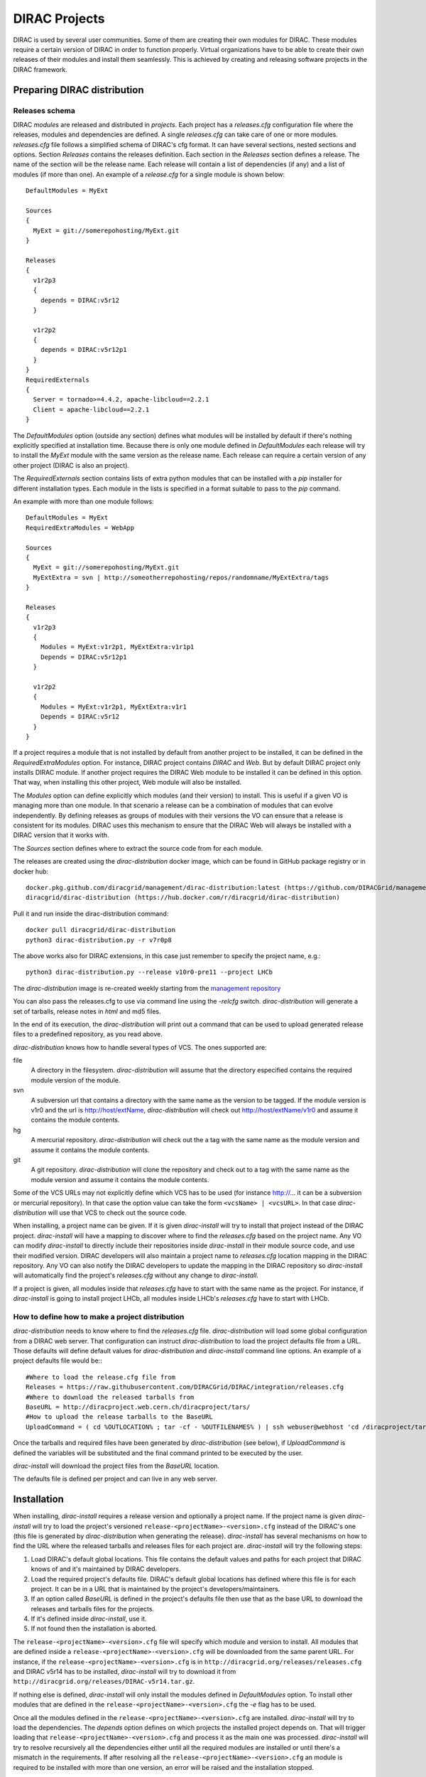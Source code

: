 .. _dirac_projects:

==============
DIRAC Projects
==============

DIRAC is used by several user communities. Some of them are creating their own modules for DIRAC. 
These modules require a certain version of DIRAC in order to function properly. Virtual organizations 
have to be able to create their own releases of their modules and install them seamlessly.
This is achieved by creating and releasing software projects in the DIRAC framework.

Preparing DIRAC distribution
@@@@@@@@@@@@@@@@@@@@@@@@@@@@@@@@@ 

Releases schema
---------------

DIRAC *modules* are released and distributed in *projects*. Each project has a *releases.cfg* 
configuration file where the releases, modules and dependencies are defined. A single *releases.cfg* 
can take care of one or more modules. *releases.cfg* file follows a simplified schema of DIRAC's cfg 
format. It can have several sections, nested sections and options. Section *Releases* contains the 
releases definition. Each section in the *Releases* section defines a release. The name of the 
section will be the release name. Each release will contain a list of dependencies (if any) 
and a list of modules (if more than one). An example of a *release.cfg* for a single module is 
shown below::
 
   DefaultModules = MyExt
   
   Sources
   {
     MyExt = git://somerepohosting/MyExt.git
   }
   
   Releases
   {
     v1r2p3
     {
       depends = DIRAC:v5r12
     }
   
     v1r2p2
     {
       depends = DIRAC:v5r12p1
     }
   }
   RequiredExternals
   {
     Server = tornado>=4.4.2, apache-libcloud==2.2.1
     Client = apache-libcloud==2.2.1
   }

The *DefaultModules* option (outside any section) defines what modules will be installed by default 
if there's nothing explicitly specified at installation time. Because there is only one module defined 
in *DefaultModules* each release will try to install the *MyExt* module with the same version as the 
release name. Each release can require a certain version of any other project (DIRAC is also an project).

The *RequiredExternals* section contains lists of extra python modules that can be installed with
a *pip* installer for different installation types. Each module in the lists is specified in a format
suitable to pass to the *pip* command.

An example with more than one module follows::

   DefaultModules = MyExt
   RequiredExtraModules = WebApp
   
   Sources
   {
     MyExt = git://somerepohosting/MyExt.git
     MyExtExtra = svn | http://someotherrepohosting/repos/randomname/MyExtExtra/tags
   }
   
   Releases
   {
     v1r2p3
     {
       Modules = MyExt:v1r2p1, MyExtExtra:v1r1p1
       Depends = DIRAC:v5r12p1
     }
   
     v1r2p2
     {
       Modules = MyExt:v1r2p1, MyExtExtra:v1r1
       Depends = DIRAC:v5r12
     }
   }
 
If a project requires a module that is not installed by default from another project to be installed, 
it can be defined in the *RequiredExtraModules* option. For instance, DIRAC project contains *DIRAC* 
and *Web*. But by default DIRAC project only installs DIRAC module. If another project requires the 
DIRAC Web module to be installed it can be defined in this option. That way, when installing this 
other project, Web module will also be installed.

The *Modules* option can define explicitly which modules (and their version) to install. This is useful 
if a given VO is managing more than one module. In that scenario a release can be a combination of modules 
that can evolve independently. By defining releases as groups of modules with their versions the VO can 
ensure that a release is consistent for its modules. DIRAC uses this mechanism to ensure that the DIRAC 
Web will always be installed with a DIRAC version that it works with.

The *Sources* section defines where to extract the source code from for each module. 

The releases are created using the *dirac-distribution* docker image, which can be found in GitHub package registry or in docker hub::

  docker.pkg.github.com/diracgrid/management/dirac-distribution:latest (https://github.com/DIRACGrid/management/packages/79929)
  diracgrid/dirac-distribution (https://hub.docker.com/r/diracgrid/dirac-distribution)

Pull it and run inside the dirac-distribution command::

  docker pull diracgrid/dirac-distribution
  python3 dirac-distribution.py -r v7r0p8

The above works also for DIRAC extensions, in this case just remember to specify the project name, e.g.::

  python3 dirac-distribution.py --release v10r0-pre11 --project LHCb

The *dirac-distribution* image is re-created weekly starting from the
`management repository <https://github.com/DIRACGrid/management>`_

You can also pass the releases.cfg to use via command line using the *-relcfg* switch. 
*dirac-distribution* will generate a set of tarballs, release notes in *html* and md5 files.

In the end of its execution, the *dirac-distribution* will print out a command that can be
used to upload generated release files to a predefined repository, as you read above.

*dirac-distribution* knows how to handle several types of VCS. The ones supported are:

file
 A directory in the filesystem. *dirac-distribution* will assume that the directory especified contains 
 the required module version of the module.
 
svn
 A subversion url that contains a directory with the same name as the version to be tagged. If the module 
 version is v1r0 and the url is http://host/extName, *dirac-distribution* will check out 
 http://host/extName/v1r0 and assume it contains the module contents.
 
hg
 A mercurial repository. *dirac-distribution* will check out the a tag with the same name as the module 
 version and assume it contains the module contents.
 
git
 A git repository. *dirac-distribution* will clone the repository and check out to a tag with the same 
 name as the module version and assume it contains the module contents.
 
Some of the VCS URLs may not explicitly define which VCS has to be used (for instance http://... it can 
be a subversion or mercurial repository). In that case the option value can take the form ``<vcsName> | <vcsURL>``. 
In that case *dirac-distribution* will use that VCS to check out the source code.

When installing, a project name can be given. If it is given *dirac-install* will try to install that project 
instead of the DIRAC project. *dirac-install* will have a mapping to discover where to find the *releases.cfg* 
based on the project name. Any VO can modify *dirac-install* to directly include their repositories inside 
*dirac-install* in their module source code, and use their modified version. DIRAC developers will also maintain 
a project name to *releases.cfg* location mapping in the DIRAC repository. Any VO can also notify the DIRAC 
developers to update the mapping in the DIRAC repository so *dirac-install* will automatically find the 
project's *releases.cfg* without any change to *dirac-install*.

If a project is given, all modules inside that *releases.cfg* have to start with the same name as the project. 
For instance, if *dirac-install* is going to install project LHCb, all modules inside LHCb's *releases.cfg* 
have to start with LHCb. 


How to define how to make a project distribution
------------------------------------------------

*dirac-distribution* needs to know where to find the *releases.cfg* file. *dirac-distribution* will load 
some global configuration from a DIRAC web server. That configuration can instruct *dirac-distribution* 
to load the project defaults file from a URL. Those defaults will define default values for 
*dirac-distribution* and *dirac-install* command line options. An example of a project defaults file would be:::

 #Where to load the release.cfg file from
 Releases = https://raw.githubusercontent.com/DIRACGrid/DIRAC/integration/releases.cfg
 #Where to download the released tarballs from
 BaseURL = http://diracproject.web.cern.ch/diracproject/tars/
 #How to upload the release tarballs to the BaseURL
 UploadCommand = ( cd %OUTLOCATION% ; tar -cf - %OUTFILENAMES% ) | ssh webuser@webhost 'cd /diracproject/tars &&  tar -xvf - && ls *.tar.gz > tars.list'

Once the tarballs and required files have been generated by *dirac-distribution* (see below), 
if *UploadCommand* is defined the variables will be substituted and the final command printed to 
be executed by the user.

*dirac-install* will download the project files from the *BaseURL* location.

The defaults file is defined per project and can live in any web server.


Installation
@@@@@@@@@@@@

When installing, *dirac-install* requires a release version and optionally a project name. If the project 
name is given *dirac-install* will try to load the project's versioned ``release-<projectName>-<version>.cfg`` 
instead of the DIRAC's one (this file is generated by *dirac-distribution* when generating the release). 
*dirac-install* has several mechanisms on how to find the URL where the released tarballs and releases 
files for each project are. *dirac-install* will try the following steps:

1. Load DIRAC's default global locations. This file contains the default values and paths for each project 
   that DIRAC knows of and it's maintained by DIRAC developers.
2. Load the required project's defaults file. DIRAC's default global locations has defined where this file 
   is for each project. It can be in a URL that is maintained by the project's developers/maintainers.
3. If an option called *BaseURL* is defined in the project's defaults file then use that as the base URL to 
   download the releases and tarballs files for the projects.
4. If it's defined inside *dirac-install*, use it.
5. If not found then the installation is aborted.

The ``release-<projectName>-<version>.cfg`` file will specify which module and version to install. All modules 
that are defined inside a ``release-<projectName>-<version>.cfg`` will be downloaded from the same parent URL. 
For instance, if the ``release-<projectName>-<version>.cfg``  is in ``http://diracgrid.org/releases/releases.cfg`` 
and DIRAC v5r14 has to be installed, *dirac-install* will try to download it from 
``http://diracgrid.org/releases/DIRAC-v5r14.tar.gz``.

If nothing else is defined, *dirac-install* will only install the modules defined in *DefaultModules* option. 
To install other modules that are defined in the ``release-<projectName>-<version>.cfg`` the *-e* flag has to 
be used. 

Once all the modules defined in the ``release-<projectName>-<version>.cfg``  are installed. *dirac-install* 
will try to load the dependencies. The *depends* option defines on which projects the installed project 
depends on. That will trigger loading that ``release-<projectName>-<version>.cfg``  and process it as the 
main one was processed. *dirac-install* will try to resolve recursively all the dependencies either until 
all the required modules are installed or until there's a mismatch in the requirements. If after resolving 
all the ``release-<projectName>-<version>.cfg``  an module is required to be installed with more than one 
version, an error will be raised and the installation stopped.

The set of parameters used to install a project is called an *installation*. *dirac-install* also has support 
for *installations*. Each *installation* is a set of default values for *dirac-install*. If the -V switch 
is used *dirac-install* will try to load the defaults file for that installation and use those defaults for 
the arguments.


Reference of *releases.cfg*  schema
-----------------------------------

::

 #List of modules to be installed by default for the project
 DefaultModules = MyExt
 #Extra modules to be installed
 RequiredExtraModules = WebApp
 
 #Section containing where to find the source code to generate releases
 Sources
 {
   #Source URL for module MyExt
   MyExt = git://somerepohosting/MyExt.git
   MyExtExtra = svn | http://someotherrepohosting/repos/randomname/MyExtExtra/tags
 }
 
 #Section containing the list of releases
 Releases
 {
   #Release v1r2p3
   v1r2p3
   {
     #(Optional) Contains a comma separated list of modules for this release and their version in format
     # *extName(:extVersion)? (, extName(:extVersion)?)** . 
     #If this option is not defined, modules defined in *DefaultExtensions* will be installed 
     # with the same version as the release.
     Modules = MyExt:v1r2p1, MyExtExtra:v1r1p1
     
     #(Optional) Comma separated list of projects on which this project depends in format 
     # *projectName(:projectVersion)? (, projectName(:projectVersion)?)**. 
     #Defining this option triggers installation on the depended project. 
     #This is useful to install the proper version of DIRAC on which a set of modules depend.
     Depends = DIRAC:v5r12p1
   }
 
   v1r2p2
   {
     Modules = MyExt:v1r2p1, MyExtExtra:v1r1
   }
 }
 
Reference of an installation's defaults file
--------------------------------------------

::

 #(Everything in here is optional) Default values for dirac-install
 LocalInstallation
 {
   #Install the requested project instead of this one
   # Useful for setting defaults for VOs by defining them as projects and
   # using this feature to install DIRAC instead of the VO name
   Project = DIRAC
   #Release to install if not defined via command line
   Release = v1r4
   #Modules to install by default
   ModulesToInstall = MyExt
   #Type of externals to install (client, client-full, server)
   ExternalsType = client
   #Version of lcg bundle to install
   LcgVer = v14r2
   #Install following DIRAC's pro/versions schema
   UseVersionDir = False
   #Force building externals
   BuildExternals = False
   #Build externals if the required externals is not available
   BuildIfNotAvailable = False
   #Enable debug logging
   Debug = False
 }
 
 
Reference of global default's file
----------------------------------

Global defaults is the file that *dirac-install* will try to load to discover where the each project's 
``defaults.cfg`` file is. The schema is as follows::

 Projects
 {
    #Project name
    ProjectName
    { 
       #Where to find the defaults
       DefaultsLocation = http://somehost/somepath/defaultsProject.cfg
       #Release file location
       ReleasesLocation = http://endoftheworld/releases.cfg
    }
    Project2Name
    {
       DefaultsLocation = http://someotherhost/someotherpath/chunkybacon.cfg
    }
 }
 Installations
 {
   #Project name or installation name
   InstallationName
   {
     #Location of the defaults for this installation
     DefaultsLocation = http://somehost/somepath/defaultsProject.cfg
     #Default values for dirac-install
     LocalInstallation
     {
       #This section can contain the same as the LocalInstallation section in each project's defaults.cfg
     }
   }
   #And repeat for each installation or project
   OtherInstallation
   {
     ....
   }
   #Alias with another names
   ThisIsAnAlias = InstallationName
 }


All the values in the defined defaults file file take precedence over the global ones. This file is useful 
for DIRAC maintainers to keep track of all the projects installable via native dirac-install.

Common pitfalls
---------------

Installation will find a given *releases.cfg*  by looking up the project name. All modules defined inside 
a *releases.cfg*  have to start with the same name as the project. For instance, if the project is *MyVO*, 
all modules inside have to start with *MyVO*. *MyVOWeb*, *MyVOSomething* and MyVO are all valid module 
names inside a *MyVO* *releases.cfg* 
